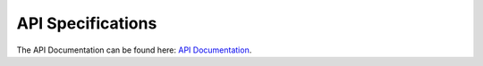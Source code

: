 API Specifications
==================
The API Documentation can be found here: `API Documentation <https://featurecloud.ai/assets/api/redoc-static.html>`_.
